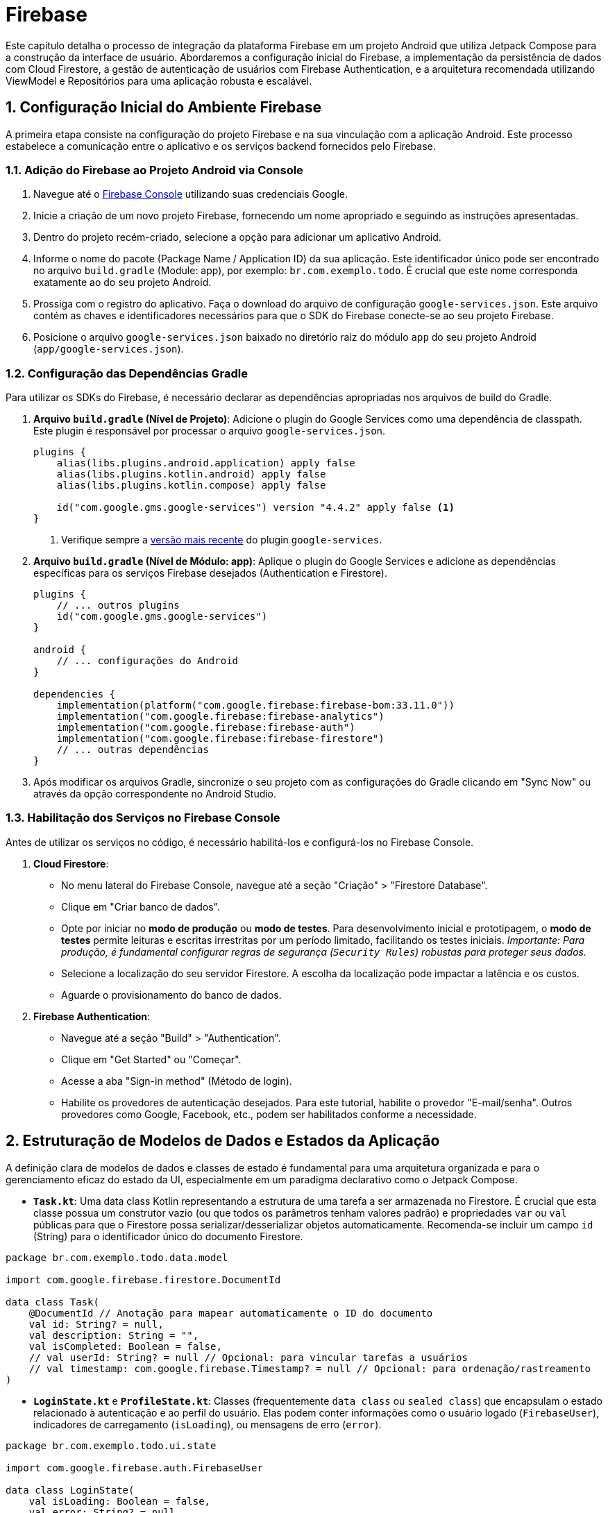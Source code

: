 = Firebase

Este capítulo detalha o processo de integração da plataforma Firebase em um projeto Android que utiliza Jetpack Compose para a construção da interface de usuário. Abordaremos a configuração inicial do Firebase, a implementação da persistência de dados com Cloud Firestore, a gestão de autenticação de usuários com Firebase Authentication, e a arquitetura recomendada utilizando ViewModel e Repositórios para uma aplicação robusta e escalável.

== 1. Configuração Inicial do Ambiente Firebase

A primeira etapa consiste na configuração do projeto Firebase e na sua vinculação com a aplicação Android. Este processo estabelece a comunicação entre o aplicativo e os serviços backend fornecidos pelo Firebase.

=== 1.1. Adição do Firebase ao Projeto Android via Console

1.  Navegue até o https://console.firebase.google.com/[Firebase Console^] utilizando suas credenciais Google.
2.  Inicie a criação de um novo projeto Firebase, fornecendo um nome apropriado e seguindo as instruções apresentadas.
3.  Dentro do projeto recém-criado, selecione a opção para adicionar um aplicativo Android.
4.  Informe o nome do pacote (Package Name / Application ID) da sua aplicação. Este identificador único pode ser encontrado no arquivo `build.gradle` (Module: app), por exemplo: `br.com.exemplo.todo`. É crucial que este nome corresponda exatamente ao do seu projeto Android.
5.  Prossiga com o registro do aplicativo. Faça o download do arquivo de configuração `google-services.json`. Este arquivo contém as chaves e identificadores necessários para que o SDK do Firebase conecte-se ao seu projeto Firebase.
6.  Posicione o arquivo `google-services.json` baixado no diretório raiz do módulo `app` do seu projeto Android (`app/google-services.json`).

=== 1.2. Configuração das Dependências Gradle

Para utilizar os SDKs do Firebase, é necessário declarar as dependências apropriadas nos arquivos de build do Gradle.

1.  *Arquivo `build.gradle` (Nível de Projeto)*: Adicione o plugin do Google Services como uma dependência de classpath. Este plugin é responsável por processar o arquivo `google-services.json`.
+
[source,kotlin,subs="verbatim,attributes"]
----
plugins {
    alias(libs.plugins.android.application) apply false
    alias(libs.plugins.kotlin.android) apply false
    alias(libs.plugins.kotlin.compose) apply false

    id("com.google.gms.google-services") version "4.4.2" apply false <.>
}
----
<1> Verifique sempre a https://developers.google.com/android/guides/google-services-plugin#adding_the_plugin[versão mais recente^] do plugin `google-services`.

2.  *Arquivo `build.gradle` (Nível de Módulo: app)*: Aplique o plugin do Google Services e adicione as dependências específicas para os serviços Firebase desejados (Authentication e Firestore).
+
[source,kotlin,subs="verbatim,attributes"]
----
plugins {
    // ... outros plugins
    id("com.google.gms.google-services")
}

android {
    // ... configurações do Android
}

dependencies {
    implementation(platform("com.google.firebase:firebase-bom:33.11.0"))
    implementation("com.google.firebase:firebase-analytics")
    implementation("com.google.firebase:firebase-auth")
    implementation("com.google.firebase:firebase-firestore")
    // ... outras dependências
}
----


3.  Após modificar os arquivos Gradle, sincronize o seu projeto com as configurações do Gradle clicando em "Sync Now" ou através da opção correspondente no Android Studio.

=== 1.3. Habilitação dos Serviços no Firebase Console

Antes de utilizar os serviços no código, é necessário habilitá-los e configurá-los no Firebase Console.

1.  *Cloud Firestore*:
*   No menu lateral do Firebase Console, navegue até a seção "Criação" > "Firestore Database".
*   Clique em "Criar banco de dados".
*   Opte por iniciar no **modo de produção** ou **modo de testes**. Para desenvolvimento inicial e prototipagem, o **modo de testes** permite leituras e escritas irrestritas por um período limitado, facilitando os testes iniciais. _Importante: Para produção, é fundamental configurar regras de segurança (`Security Rules`) robustas para proteger seus dados._
*   Selecione a localização do seu servidor Firestore. A escolha da localização pode impactar a latência e os custos.
*   Aguarde o provisionamento do banco de dados.

2.  *Firebase Authentication*:
*   Navegue até a seção "Build" > "Authentication".
*   Clique em "Get Started" ou "Começar".
*   Acesse a aba "Sign-in method" (Método de login).
*   Habilite os provedores de autenticação desejados. Para este tutorial, habilite o provedor "E-mail/senha". Outros provedores como Google, Facebook, etc., podem ser habilitados conforme a necessidade.

== 2. Estruturação de Modelos de Dados e Estados da Aplicação

A definição clara de modelos de dados e classes de estado é fundamental para uma arquitetura organizada e para o gerenciamento eficaz do estado da UI, especialmente em um paradigma declarativo como o Jetpack Compose.

*   **`Task.kt`**: Uma data class Kotlin representando a estrutura de uma tarefa a ser armazenada no Firestore. É crucial que esta classe possua um construtor vazio (ou que todos os parâmetros tenham valores padrão) e propriedades `var` ou `val` públicas para que o Firestore possa serializar/desserializar objetos automaticamente. Recomenda-se incluir um campo `id` (String) para o identificador único do documento Firestore.

[source,kotlin]
----
package br.com.exemplo.todo.data.model

import com.google.firebase.firestore.DocumentId

data class Task(
    @DocumentId // Anotação para mapear automaticamente o ID do documento
    val id: String? = null,
    val description: String = "",
    val isCompleted: Boolean = false,
    // val userId: String? = null // Opcional: para vincular tarefas a usuários
    // val timestamp: com.google.firebase.Timestamp? = null // Opcional: para ordenação/rastreamento
)
----

*   **`LoginState.kt`** e **`ProfileState.kt`**: Classes (frequentemente `data class` ou `sealed class`) que encapsulam o estado relacionado à autenticação e ao perfil do usuário. Elas podem conter informações como o usuário logado (`FirebaseUser`), indicadores de carregamento (`isLoading`), ou mensagens de erro (`error`).

[source,kotlin]
----
package br.com.exemplo.todo.ui.state

import com.google.firebase.auth.FirebaseUser

data class LoginState(
    val isLoading: Boolean = false,
    val error: String? = null,
    val loginSuccess: Boolean = false
)

data class ProfileState(
    val user: FirebaseUser? = null,
    val isLoading: Boolean = false,
    val error: String? = null
)
----
Esses modelos servirão como contratos de dados entre as diferentes camadas da aplicação (Repositório, ViewModel, UI).

== 3. Implementação da Camada de Repositório para Gerenciamento de Tarefas (Firestore)

O Padrão Repositório atua como uma camada de abstração sobre as fontes de dados (neste caso, o Firestore). Ele centraliza a lógica de acesso aos dados, desacoplando a lógica de negócios das implementações específicas de persistência.

O arquivo `TaskFirebaseRepository.kt` será responsável pelas operações CRUD (Create, Read, Update, Delete) sobre a coleção de tarefas no Firestore e pela exposição dos dados de forma reativa.

=== 3.1. Configuração Inicial e Referência da Coleção

[source,kotlin]
----
package br.com.exemplo.todo.data.repository

import android.util.Log
import br.com.exemplo.todo.data.model.Task
import com.google.firebase.firestore.FirebaseFirestore
import com.google.firebase.firestore.ktx.firestore
import com.google.firebase.ktx.Firebase
import kotlinx.coroutines.channels.awaitClose
import kotlinx.coroutines.flow.Flow
import kotlinx.coroutines.flow.StateFlow
import kotlinx.coroutines.flow.callbackFlow
import kotlinx.coroutines.flow.stateIn
import kotlinx.coroutines.tasks.await
import kotlinx.coroutines.CoroutineScope
import kotlinx.coroutines.Dispatchers
import kotlinx.coroutines.SupervisorJob

class TaskFirebaseRepository(
    // Injeção de dependência (opcional, mas recomendado para testabilidade)
    private val firestore: FirebaseFirestore = Firebase.firestore,
    // Escopo para observação do StateFlow
    private val externalScope: CoroutineScope = CoroutineScope(SupervisorJob() + Dispatchers.IO)
) {
    private val TAG = "TaskFirebaseRepository"
    // Referência à coleção "tasks" no Firestore
    private val taskCollection = firestore.collection("tasks")

    // ... (Implementação das funções CRUD e Flow)
}
----

=== 3.2. Observabilidade com `StateFlow`

Para fornecer atualizações em tempo real à camada de ViewModel e, consequentemente, à UI, utilizaremos `Flow`, especificamente `StateFlow`, que é ideal para representar estados observáveis.

[source,kotlin]
----
// Dentro da classe TaskFirebaseRepository

// Expõe um Flow que emite a lista de tarefas sempre que houver alterações no Firestore
val allTasksFlow: Flow<List<Task>> = callbackFlow {
    // Registra um listener para atualizações em tempo real na coleção
    val listenerRegistration = taskCollection
        // .whereEqualTo("userId", FirebaseAuth.getInstance().currentUser?.uid) // <1>
        // .orderBy("timestamp", Query.Direction.DESCENDING) // <2>
        .addSnapshotListener { snapshots, error ->
            if (error != null) {
                Log.w(TAG, "Listen failed.", error)
                close(error) // Fecha o Flow com erro
                return@addSnapshotListener
            }

            if (snapshots != null) {
                val tasks = snapshots.toObjects(Task::class.java)
                Log.d(TAG, "Novas tarefas recebidas: ${tasks.size}")
                trySend(tasks).isSuccess // Envia a nova lista para o Flow
            }
        }

    // Define o que fazer quando o Flow é cancelado (o coletor para de observar)
    awaitClose {
        Log.d(TAG, "Cancelando o listener do Firestore.")
        listenerRegistration.remove() // Remove o listener para evitar leaks
    }
}

// Converte o Flow em StateFlow para manter o último estado e otimizar a coleta
val allTasks: StateFlow<List<Task>> = allTasksFlow
    .stateIn(
        scope = externalScope, // Escopo de corrotina para manter o StateFlow ativo
        started = kotlinx.coroutines.flow.SharingStarted.WhileSubscribed(5000), // <3>
        initialValue = emptyList() // Valor inicial enquanto os dados não chegam
    )
----
<1> _Opcional_: Filtre as tarefas pelo ID do usuário logado para segurança e personalização. Requer que `userId` seja salvo no documento `Task`.
<2> _Opcional_: Ordene as tarefas, por exemplo, pela data de criação. Requer um campo `timestamp`.
<3> `SharingStarted.WhileSubscribed(5000)`: Mantém o Flow subjacente ativo por 5 segundos após o último coletor parar, otimizando para reconfigurações de tela.

=== 3.3. Operações CRUD (Exemplos)

As operações de escrita (inserir, atualizar, deletar) são tipicamente implementadas como `suspend fun` para serem chamadas dentro de coroutines.

1.  *Inserir/Atualizar Tarefa*:
+
[source,kotlin]
----
// Dentro da classe TaskFirebaseRepository

/**
 * Insere uma nova tarefa ou atualiza uma existente no Firestore.
 * Se task.id for nulo, um novo documento será criado.
 * Se task.id existir, o documento correspondente será sobrescrito.
 * @param task A tarefa a ser inserida ou atualizada.
 * @throws Exception Em caso de falha na comunicação com o Firestore.
 */
suspend fun insertOrUpdateTask(task: Task) {
    try {
        // Se o ID não existe, gera um novo ID e o atribui à tarefa
        val documentId = task.id ?: taskCollection.document().id
        val taskWithId = task.copy(id = documentId) // Garante que a tarefa tenha um ID

        // Utiliza 'set' para inserir ou sobrescrever o documento inteiro
        taskCollection.document(documentId).set(taskWithId).await() // <1>
        Log.d(TAG, "Tarefa inserida/atualizada com ID: $documentId")
    } catch (e: Exception) {
        Log.e(TAG, "Erro ao inserir/atualizar tarefa", e)
        throw e // Propaga a exceção para tratamento na camada superior (ViewModel)
    }
}
----
<1> `.await()`: Extensão do KTX que suspende a coroutine até a operação do Firebase ser concluída.

2.  *Excluir Tarefa*:
+
[source,kotlin]
----
// Dentro da classe TaskFirebaseRepository

/**
 * Exclui uma tarefa do Firestore com base no seu ID.
 * @param task A tarefa a ser excluída (apenas o ID é necessário).
 * @throws Exception Em caso de falha ou se o ID for nulo.
 */
suspend fun deleteTask(task: Task) {
    if (task.id == null) {
        Log.w(TAG, "Tentativa de excluir tarefa com ID nulo.")
        throw IllegalArgumentException("ID da tarefa não pode ser nulo para exclusão.")
    }
    try {
        taskCollection.document(task.id).delete().await()
        Log.d(TAG, "Tarefa excluída com ID: ${task.id}")
    } catch (e: Exception) {
        Log.e(TAG, "Erro ao excluir tarefa com ID: ${task.id}", e)
        throw e
    }
}
----

== 4. Implementação da Camada de Autenticação

Similarmente ao Firestore, criaremos um repositório para encapsular a lógica de interação com o Firebase Authentication.

=== 4.1. `AuthRepository.kt`

[source,kotlin]
----
package br.com.exemplo.todo.data.repository

import android.util.Log
import br.com.exemplo.todo.ui.state.ProfileState
import com.google.firebase.auth.FirebaseAuth
import com.google.firebase.auth.ktx.auth
import com.google.firebase.ktx.Firebase
import kotlinx.coroutines.tasks.await
import kotlinx.coroutines.flow.MutableStateFlow
import kotlinx.coroutines.flow.StateFlow
import kotlinx.coroutines.flow.asStateFlow

class AuthRepository(
    private val firebaseAuth: FirebaseAuth = Firebase.auth // Instância do FirebaseAuth
) {
    private val TAG = "AuthRepository"

    // StateFlow para observar o estado atual do usuário (logado ou não)
    private val _currentUserState = MutableStateFlow<ProfileState>(ProfileState(isLoading = true)) // <1>
    val currentUserState: StateFlow<ProfileState> = _currentUserState.asStateFlow()

    init {
        // Observa mudanças no estado de autenticação do Firebase
        firebaseAuth.addAuthStateListener { auth ->
            val user = auth.currentUser
            _currentUserState.value = ProfileState(user = user, isLoading = false) // <2>
            Log.d(TAG, "Estado de autenticação alterado. Usuário: ${user?.uid}")
        }
        // Carrega o estado inicial
        _currentUserState.value = ProfileState(user = firebaseAuth.currentUser, isLoading = false)
    }

    /**
     * Realiza o login com e-mail e senha.
     * @param email O e-mail do usuário.
     * @param password A senha do usuário.
     * @return ProfileState indicando sucesso (com usuário) ou falha (com erro).
     */
    suspend fun login(email: String, password: String): ProfileState {
        return try {
            Log.d(TAG, "Tentativa de login para: $email")
            val authResult = firebaseAuth.signInWithEmailAndPassword(email, password).await()
            Log.d(TAG, "Login bem-sucedido para: ${authResult.user?.uid}")
            ProfileState(user = authResult.user) // Retorna estado de sucesso
        } catch (e: Exception) {
            Log.e(TAG, "Erro durante o login", e)
            ProfileState(error = e.message ?: "Erro desconhecido durante o login") // Retorna estado de erro
        }
    }

    /**
     * Registra um novo usuário com e-mail e senha.
     * @param email O e-mail do novo usuário.
     * @param password A senha do novo usuário.
     * @return ProfileState indicando sucesso (com usuário) ou falha (com erro).
     */
    suspend fun register(email: String, password: String): ProfileState {
         return try {
            Log.d(TAG, "Tentativa de registro para: $email")
            val authResult = firebaseAuth.createUserWithEmailAndPassword(email, password).await()
            Log.d(TAG, "Registro bem-sucedido para: ${authResult.user?.uid}")
            ProfileState(user = authResult.user)
        } catch (e: Exception) {
            Log.e(TAG, "Erro durante o registro", e)
            ProfileState(error = e.message ?: "Erro desconhecido durante o registro")
        }
    }

    /**
     * Realiza o logout do usuário atual.
     */
    fun logout() {
        Log.d(TAG, "Realizando logout.")
        firebaseAuth.signOut()
        // O AuthStateListener atualizará o _currentUserState automaticamente.
    }

    /**
     * Retorna o usuário atualmente logado, se houver.
     * @return FirebaseUser? O usuário logado ou null.
     */
    fun getCurrentUser(): com.google.firebase.auth.FirebaseUser? {
        return firebaseAuth.currentUser
    }
}
----
<1> Inicia com `isLoading = true` para indicar que o estado inicial ainda está sendo determinado.
<2> Atualiza o `StateFlow` sempre que o estado de autenticação do Firebase muda (login, logout).

== 5. Orquestração da Lógica de Negócios com ViewModel

O `ViewModel` atua como um intermediário entre a camada de Repositório e a UI (Jetpack Compose). Ele expõe os dados dos repositórios (frequentemente como `StateFlow`) para a UI observar e fornece funções que a UI pode chamar para executar ações (como adicionar uma tarefa ou fazer login), delegando a lógica de negócios e acesso a dados para os repositórios. O `ViewModel` é consciente do ciclo de vida, sobrevivendo a mudanças de configuração.

=== 5.1. `TaskViewModel.kt`

[source,kotlin]
----
package br.com.exemplo.todo.ui.viewmodel

import androidx.lifecycle.ViewModel
import androidx.lifecycle.viewModelScope
import br.com.exemplo.todo.data.model.Task
import br.com.exemplo.todo.data.repository.TaskFirebaseRepository
import kotlinx.coroutines.flow.MutableStateFlow
import kotlinx.coroutines.flow.StateFlow
import kotlinx.coroutines.flow.asStateFlow
import kotlinx.coroutines.launch
import android.util.Log

class TaskViewModel(
    // Injeção de dependência do repositório (recomendado)
    private val repository: TaskFirebaseRepository = TaskFirebaseRepository()
) : ViewModel() {

    private val TAG = "TaskViewModel"

    // Expõe o StateFlow do repositório diretamente para a UI
    val tasks: StateFlow<List<Task>> = repository.allTasks

    // StateFlow para feedback de operações (opcional)
    private val _operationStatus = MutableStateFlow<String?>(null)
    val operationStatus: StateFlow<String?> = _operationStatus.asStateFlow()

    /**
     * Adiciona ou atualiza uma tarefa utilizando o repositório.
     * Lança uma coroutine no escopo do ViewModel.
     * @param task A tarefa a ser adicionada/atualizada.
     */
    fun addOrUpdateTask(task: Task) {
        viewModelScope.launch { // <1>
            try {
                Log.d(TAG, "Tentando adicionar/atualizar tarefa: ${task.description}")
                repository.insertOrUpdateTask(task)
                _operationStatus.value = "Tarefa '${task.description}' salva com sucesso." // Feedback
                Log.d(TAG, "Tarefa adicionada/atualizada com sucesso.")
            } catch (e: Exception) {
                Log.e(TAG, "Erro ao adicionar/atualizar tarefa", e)
                _operationStatus.value = "Erro ao salvar tarefa: ${e.message}" // Feedback de erro
                // Tratar o erro (ex: exibir mensagem para o usuário)
            }
        }
    }

    /**
     * Exclui uma tarefa utilizando o repositório.
     * Lança uma coroutine no escopo do ViewModel.
     * @param task A tarefa a ser excluída.
     */
    fun deleteTask(task: Task) {
        viewModelScope.launch {
            try {
                Log.d(TAG, "Tentando excluir tarefa ID: ${task.id}")
                repository.deleteTask(task)
                 _operationStatus.value = "Tarefa '${task.description}' excluída."
                Log.d(TAG, "Tarefa excluída com sucesso.")
            } catch (e: Exception) {
                Log.e(TAG, "Erro ao excluir tarefa ID: ${task.id}", e)
                 _operationStatus.value = "Erro ao excluir tarefa: ${e.message}"
                // Tratar o erro
            }
        }
    }

    // Função para limpar o status da operação após exibição (opcional)
    fun clearOperationStatus() {
        _operationStatus.value = null
    }

    override fun onCleared() { // <2>
        super.onCleared()
        Log.d(TAG, "TaskViewModel onCleared")
        // Limpeza, se necessário (coroutines lançadas com viewModelScope são canceladas automaticamente)
    }
}
----
<1> `viewModelScope`: Um `CoroutineScope` vinculado ao ciclo de vida do ViewModel. Coroutines lançadas neste escopo são automaticamente canceladas quando o ViewModel é destruído.
<2> `onCleared()`: Chamado quando o ViewModel está prestes a ser destruído. Útil para liberar recursos que não são gerenciados pelo `viewModelScope`.

=== 5.2. `AuthViewModel.kt` (Exemplo similar para Autenticação)

Um `AuthViewModel` seguiria um padrão semelhante, expondo o `currentUserState` do `AuthRepository` e fornecendo funções como `login()`, `register()`, e `logout()`, que chamariam os métodos correspondentes no repositório dentro do `viewModelScope`.

[source, kotlin]
----
package br.com.exemplo.todo.ui.viewmodel

import androidx.lifecycle.ViewModel
import androidx.lifecycle.viewModelScope
import br.com.exemplo.todo.data.repository.AuthFirebaseRepository
import kotlinx.coroutines.flow.MutableStateFlow
import kotlinx.coroutines.flow.StateFlow
import kotlinx.coroutines.flow.asStateFlow
import kotlinx.coroutines.launch
import android.util.Log

class AuthViewModel(
    // Injeção de dependência do repositório (recomendado)
    private val repository: AuthFirebaseRepository = AuthFirebaseRepository()
) : ViewModel() {

    private val TAG = "AuthViewModel"

    // Exposição do estado do usuário autenticado
    private val _currentUser = MutableStateFlow<String?>(null)
    val currentUser: StateFlow<String?> = _currentUser.asStateFlow()

    // StateFlow para feedback de operações de autenticação
    private val _operationStatus = MutableStateFlow<String?>(null)
    val operationStatus: StateFlow<String?> = _operationStatus.asStateFlow()

    init {
        // Inicializa o estado com o usuário atual (se houver)
        _currentUser.value = repository.getCurrentUser()?.email
    }

    /**
     * Faz o login de um usuário.
     * @param email O e-mail do usuário.
     * @param password A senha do usuário.
     */
    fun login(email: String, password: String) {
        viewModelScope.launch {
            try {
                Log.d(TAG, "Tentando login para o usuário: $email")
                repository.login(email, password)
                _currentUser.value = repository.getCurrentUser()?.email
                _operationStatus.value = "Login bem-sucedido para o usuário: $email."
                Log.d(TAG, "Login bem-sucedido.")
            } catch (e: Exception) {
                Log.e(TAG, "Erro ao fazer login", e)
                _operationStatus.value = "Erro no login: ${e.message}"
            }
        }
    }

    /**
     * Registra um novo usuário.
     * @param email O e-mail do usuário.
     * @param password A senha do usuário.
     */
    fun register(email: String, password: String) {
        viewModelScope.launch {
            try {
                Log.d(TAG, "Tentando registrar usuário: $email")
                repository.register(email, password)
                _currentUser.value = repository.getCurrentUser()?.email
                _operationStatus.value = "Registro bem-sucedido para o usuário: $email."
                Log.d(TAG, "Registro bem-sucedido.")
            } catch (e: Exception) {
                Log.e(TAG, "Erro ao fazer registro", e)
                _operationStatus.value = "Erro no registro: ${e.message}"
            }
        }
    }

    /**
     * Faz logout do usuário atual.
     */
    fun logout() {
        viewModelScope.launch {
            try {
                Log.d(TAG, "Tentando realizar logout")
                repository.logout()
                _currentUser.value = null
                _operationStatus.value = "Logout realizado com sucesso."
                Log.d(TAG, "Logout bem-sucedido.")
            } catch (e: Exception) {
                Log.e(TAG, "Erro ao fazer logout", e)
                _operationStatus.value = "Erro no logout: ${e.message}"
            }
        }
    }

    // Função para limpar o status da operação após exibição (opcional)
    fun clearOperationStatus() {
        _operationStatus.value = null
    }

    override fun onCleared() {
        super.onCleared()
        Log.d(TAG, "AuthViewModel onCleared")
    }
}
----


== 6. Construção da Interface de Usuário com Jetpack Compose

Jetpack Compose permite construir a UI de forma declarativa, descrevendo como a UI *deve ser* com base no estado atual. A integração com `ViewModel` e `StateFlow` é feita de maneira fluida usando funções como `viewModel()` e `collectAsState()`.

=== 6.1. Exemplo: Tela de Tarefas (`TaskScreen.kt`)

[source,kotlin]
----
package br.com.exemplo.todo.ui.screen

import androidx.compose.foundation.layout.*
import androidx.compose.foundation.lazy.LazyColumn
import androidx.compose.foundation.lazy.items
import androidx.compose.material3.*
import androidx.compose.runtime.*
import androidx.compose.ui.Alignment
import androidx.compose.ui.Modifier
import androidx.compose.ui.unit.dp
import androidx.lifecycle.viewmodel.compose.viewModel
import br.com.exemplo.todo.data.model.Task
import br.com.exemplo.todo.ui.viewmodel.TaskViewModel
import kotlinx.coroutines.launch

@OptIn(ExperimentalMaterial3Api::class) // Necessário para alguns componentes Material 3
@Composable
fun TaskScreen(
    taskViewModel: TaskViewModel = viewModel() // <1> Obtém instância do ViewModel
) {
    // Coleta o StateFlow de tarefas e o converte em State do Compose <2>
    val tasks by taskViewModel.tasks.collectAsState()
    // Coleta o status da operação (opcional)
    val operationStatus by taskViewModel.operationStatus.collectAsState()

    // Estado local para o campo de texto da nova tarefa
    var newTaskDescription by remember { mutableStateOf("") }
    var taskToEdit by remember { mutableStateOf<Task?>(null) } // Para edição

    // Para exibir Snackbar (feedback)
    val snackbarHostState = remember { SnackbarHostState() }
    val scope = rememberCoroutineScope() // Escopo para lançar corrotina do Snackbar

    // Efeito para mostrar Snackbar quando operationStatus muda
    LaunchedEffect(operationStatus) { // <3>
        operationStatus?.let { status ->
            scope.launch {
                snackbarHostState.showSnackbar(
                    message = status,
                    duration = SnackbarDuration.Short
                )
                taskViewModel.clearOperationStatus() // Limpa o status após mostrar
            }
        }
    }

    Scaffold(
        snackbarHost = { SnackbarHost(snackbarHostState) }, // <4>
        topBar = {
            TopAppBar(title = { Text("Lista de Tarefas Firestore") })
        }
    ) { paddingValues ->
        Column(
            modifier = Modifier
                .fillMaxSize()
                .padding(paddingValues)
                .padding(16.dp)
        ) {
            // Seção para adicionar/editar tarefa
            TaskInputSection(
                description = newTaskDescription,
                onDescriptionChange = { newTaskDescription = it },
                buttonText = if (taskToEdit == null) "Adicionar Tarefa" else "Atualizar Tarefa",
                onAddTaskClick = {
                    val task = taskToEdit?.copy(description = newTaskDescription)
                                ?: Task(description = newTaskDescription)
                    if (newTaskDescription.isNotBlank()) {
                        taskViewModel.addOrUpdateTask(task)
                        newTaskDescription = "" // Limpa o campo
                        taskToEdit = null // Reseta modo edição
                    }
                }
            )

            Spacer(modifier = Modifier.height(16.dp))

            // Lista de tarefas
            TaskList(
                tasks = tasks,
                onEditClick = { task ->
                    newTaskDescription = task.description
                    taskToEdit = task
                },
                onDeleteClick = { task ->
                    taskViewModel.deleteTask(task)
                },
                 onToggleComplete = { task ->
                    // Atualiza o estado de conclusão
                    taskViewModel.addOrUpdateTask(task.copy(isCompleted = !task.isCompleted))
                 }
            )
        }
    }
}

@Composable
fun TaskInputSection(
    description: String,
    onDescriptionChange: (String) -> Unit,
    buttonText: String,
    onAddTaskClick: () -> Unit
) {
    Row(
        modifier = Modifier.fillMaxWidth(),
        verticalAlignment = Alignment.CenterVertically
    ) {
        OutlinedTextField(
            value = description,
            onValueChange = onDescriptionChange,
            label = { Text("Descrição da Tarefa") },
            modifier = Modifier.weight(1f),
            singleLine = true
        )
        Spacer(modifier = Modifier.width(8.dp))
        Button(onClick = onAddTaskClick) {
            Text(buttonText)
        }
    }
}

@Composable
fun TaskList(
    tasks: List<Task>,
    onEditClick: (Task) -> Unit,
    onDeleteClick: (Task) -> Unit,
    onToggleComplete: (Task) -> Unit
) {
    if (tasks.isEmpty()) {
        Text("Nenhuma tarefa encontrada.")
    } else {
        LazyColumn(modifier = Modifier.fillMaxSize()) {
            items(tasks, key = { task -> task.id ?: task.hashCode() }) { task -> // <5>
                TaskItem(
                    task = task,
                    onEditClick = { onEditClick(task) },
                    onDeleteClick = { onDeleteClick(task) },
                    onToggleComplete = { onToggleComplete(task) }
                )
                Divider() // Separador entre itens
            }
        }
    }
}

@Composable
fun TaskItem(
    task: Task,
    onEditClick: () -> Unit,
    onDeleteClick: () -> Unit,
    onToggleComplete: () -> Unit
) {
    Row(
        modifier = Modifier
            .fillMaxWidth()
            .padding(vertical = 8.dp),
        verticalAlignment = Alignment.CenterVertically
    ) {
        Checkbox(
            checked = task.isCompleted,
            onCheckedChange = { onToggleComplete() }
        )
        Spacer(modifier = Modifier.width(8.dp))
        Text(
            text = task.description,
            modifier = Modifier.weight(1f),
            style = if (task.isCompleted) MaterialTheme.typography.bodyLarge.copy(
                textDecoration = androidx.compose.ui.text.style.TextDecoration.LineThrough,
                color = MaterialTheme.colorScheme.onSurface.copy(alpha = 0.6f)
            ) else MaterialTheme.typography.bodyLarge
        )
        IconButton(onClick = onEditClick) {
            Icon(imageVector = Icons.Default.Edit, contentDescription = "Editar Tarefa")
        }
        IconButton(onClick = onDeleteClick) {
             Icon(imageVector = Icons.Default.Delete, contentDescription = "Excluir Tarefa", tint = MaterialTheme.colorScheme.error)
        }
    }
}
----
<1> `viewModel()`: Função de extensão do Compose que provê a instância correta do `ViewModel`, respeitando o ciclo de vida do Composable e do seu proprietário (Activity/Fragment).
<2> `collectAsState()`: Coleta valores de um `StateFlow` e os representa como `State<T>` do Compose. Sempre que o `StateFlow` emite um novo valor, o `State` é atualizado, e os Composables que o leem são recompostos automaticamente.
<3> `LaunchedEffect(key)`: Executa um bloco de código de coroutine quando o Composable entra na composição e sempre que a `key` especificada muda. Ideal para operações assíncronas curtas ou para observar mudanças de estado e disparar ações (como mostrar um Snackbar).
<4> `Scaffold`, `SnackbarHost`, `TopAppBar`: Componentes do Material Design 3 que fornecem a estrutura básica da tela, suporte a Snackbar e barra de aplicativo.
<5> `key = { task -> task.id }`: Fornecer uma chave estável e única para cada item na `LazyColumn` ajuda o Compose a otimizar a recomposição, adicionando, removendo ou movendo itens de forma eficiente.

== 7. Execução e Verificação do Sistema Integrado

Com todas as camadas configuradas e implementadas, a aplicação pode ser compilada e executada.

1.  *Pré-requisitos de Verificação*:
*   Certifique-se de que o arquivo `google-services.json` está corretamente posicionado no diretório `app/`.
*   Verifique no Firebase Console se os serviços Cloud Firestore (com regras de segurança apropriadas ou em modo de teste) e Firebase Authentication (com o provedor E-mail/Senha habilitado) estão ativos para o seu projeto.
*   Confirme que as dependências Gradle foram sincronizadas sem erros.

2.  *Compilação e Execução*:
*   Compile e execute a aplicação Android em um emulador ou dispositivo físico através do Android Studio (Shift + F10 ou botão "Run").

3.  *Teste Funcional*:
*   Navegue até a tela de login/registro (se implementada). Tente registrar um novo usuário ou fazer login com credenciais existentes (pode ser necessário criar um usuário manualmente no Firebase Console > Authentication inicialmente).
*   Após a autenticação bem-sucedida, acesse a tela de gerenciamento de tarefas (`TaskScreen`).
*   Adicione novas tarefas utilizando o campo de texto e o botão "Adicionar". Observe se a tarefa aparece na lista.
*   Verifique no Firebase Console > Firestore Database se os documentos correspondentes às tarefas foram criados na coleção `tasks`.
*   Edite ou marque tarefas como concluídas. As alterações devem refletir na UI.
*   Exclua tarefas. Elas devem desaparecer da lista na UI e os documentos correspondentes devem ser removidos do Firestore.
*   *Teste em Tempo Real*: Abra a aplicação em dois dispositivos/emuladores (ou a aplicação e o console do Firestore simultaneamente). Modificações feitas em um local (ex: adicionar uma tarefa no app) devem ser refletidas quase instantaneamente no outro, demonstrando a natureza reativa da integração com `StateFlow` e os listeners do Firestore.

== Conclusão

Este capítulo demonstrou as etapas essenciais para integrar o Firebase (Authentication e Firestore) em um projeto Android moderno utilizando Jetpack Compose. A adoção de uma arquitetura baseada em camadas (UI - ViewModel - Repository) promove a separação de responsabilidades, testabilidade e manutenibilidade. A utilização de `StateFlow` nos repositórios e sua coleta com `collectAsState()` na UI Composable permite a construção de interfaces reativas que se atualizam automaticamente em resposta a mudanças nos dados, proporcionando uma experiência de usuário fluida e dinâmica. A combinação do Firebase como backend (BaaS) e Jetpack Compose como toolkit de UI oferece um poderoso conjunto de ferramentas para o desenvolvimento de aplicações Android eficientes e escaláveis. Recomenda-se a exploração adicional das regras de segurança do Firestore e Authentication para aplicações em produção, bem como o aprofundamento em gerenciamento de estado avançado e injeção de dependência.